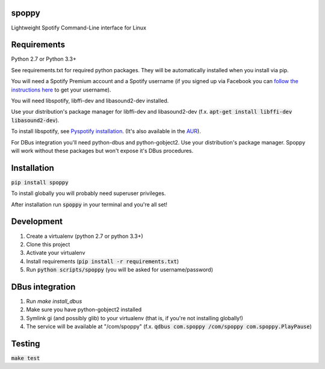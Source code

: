 spoppy
========
Lightweight Spotify Command-Line interface for Linux

Requirements
==============

Python 2.7 or Python 3.3+

See requirements.txt for required python packages. They will be automatically installed when you install via pip.

You will need a Spotify Premium account and a Spotify username (if you signed up via Facebook you can `follow the instructions here <https://community.spotify.com/t5/Help-Accounts-and-Subscriptions/How-do-i-find-my-username-when-using-Facebook-login/td-p/859795>`_ to get your username).

You will need libspotify, libffi-dev and libasound2-dev installed.

Use your distribution's package manager for libffi-dev and libasound2-dev (f.x. :code:`apt-get install libffi-dev libasound2-dev`).

To install libspotify, see `Pyspotify installation <https://pyspotify.mopidy.com/en/latest/installation/#install-from-source>`_. (It's also available in the `AUR <https://aur.archlinux.org/packages/libspotify/>`_).

For DBus integration you'll need python-dbus and python-gobject2. Use your distribution's package manager. Spoppy will work without these packages but won't expose it's DBus procedures.

Installation
==============

:code:`pip install spoppy`

To install globally you will probably need superuser privileges.

After installation run :code:`spoppy` in your terminal and you're all set!

Development
=============

1. Create a virtualenv (python 2.7 or python 3.3+)
2. Clone this project
3. Activate your virtualenv
4. Install requirements (:code:`pip install -r requirements.txt`)
5. Run :code:`python scripts/spoppy` (you will be asked for username/password)

DBus integration
==================

1. Run `make install_dbus`
2. Make sure you have python-gobject2 installed
3. Symlink gi (and possibly glib) to your virtualenv (that is, if you're not installing globally!)
4. The service will be available at "/com/spoppy" (f.x. :code:`qdbus com.spoppy /com/spoppy com.spoppy.PlayPause`)

Testing
=========

:code:`make test`
